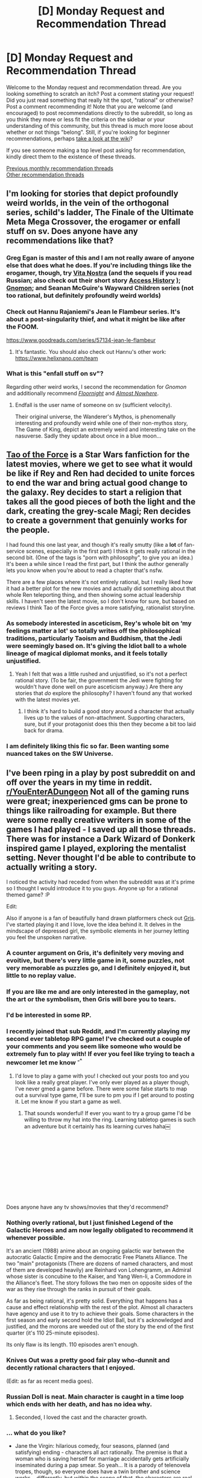 #+TITLE: [D] Monday Request and Recommendation Thread

* [D] Monday Request and Recommendation Thread
:PROPERTIES:
:Author: AutoModerator
:Score: 32
:DateUnix: 1577718295.0
:DateShort: 2019-Dec-30
:END:
Welcome to the Monday request and recommendation thread. Are you looking something to scratch an itch? Post a comment stating your request! Did you just read something that really hit the spot, "rational" or otherwise? Post a comment recommending it! Note that you are welcome (and encouraged) to post recommendations directly to the subreddit, so long as you think they more or less fit the criteria on the sidebar or your understanding of this community, but this thread is much more loose about whether or not things "belong". Still, if you're looking for beginner recommendations, perhaps [[https://www.reddit.com/r/rational/wiki][take a look at the wiki]]?

If you see someone making a top level post asking for recommendation, kindly direct them to the existence of these threads.

[[http://www.reddit.com/r/rational/wiki/monthlyrecommendation][Previous monthly recommendation threads]]\\
[[http://pastebin.com/SbME9sXy][Other recommendation threads]]


** I'm looking for stories that depict profoundly weird worlds, in the vein of the orthogonal series, schild's ladder, The Finale of the Ultimate Meta Mega Crossover, the erogamer or enfall stuff on sv. Does anyone have any recommendations like that?
:PROPERTIES:
:Author: formalAI
:Score: 7
:DateUnix: 1577746060.0
:DateShort: 2019-Dec-31
:END:

*** Greg Egan is master of this and I am not really aware of anyone else that does what he does. If you're including things like the erogamer, though, try [[https://www.amazon.co.uk/dp/B07D461PYF][Vita Nostra]] (and the sequels if you read Russian; also check out their short story [[https://www.toothycat.net/%7Esham/Access_History.html][Access History]] ); [[https://www.amazon.co.uk/dp/B01MZGWCV4/][Gnomon]]; and Seanan McGuire's Wayward Children series (not too rational, but definitely profoundly weird worlds)
:PROPERTIES:
:Author: sl236
:Score: 7
:DateUnix: 1577749800.0
:DateShort: 2019-Dec-31
:END:


*** Check out Hannu Rajaniemi's Jean le Flambeur series. It's about a post-singularity thief, and what it might be like after the FOOM.

[[https://www.goodreads.com/series/57134-jean-le-flambeur]]
:PROPERTIES:
:Author: Tetragramm
:Score: 5
:DateUnix: 1577752462.0
:DateShort: 2019-Dec-31
:END:

**** It's fantastic. You should also check out Hannu's other work: [[https://www.helixnano.com/team]]
:PROPERTIES:
:Author: narfanator
:Score: 1
:DateUnix: 1577775224.0
:DateShort: 2019-Dec-31
:END:


*** What is this "enfall stuff on sv"?

Regarding other weird works, I second the recommendation for /Gnomon/ and additionally recommend [[https://archiveofourown.org/works/2372021/chapters/5238359][/Floornight/]] and [[https://archiveofourown.org/works/2372021/chapters/5238359][/Almost Nowhere/]].
:PROPERTIES:
:Author: Noumero
:Score: 1
:DateUnix: 1577976691.0
:DateShort: 2020-Jan-02
:END:

**** Endfall is the user name of someone on sv (sufficient velocity).

Their original universe, the Wanderer's Mythos, is phenomenally interesting and profoundly weird while one of their non-mythos story, The Game of King, depict an extremely weird and interesting take on the nasuverse. Sadly they update about once in a blue moon...
:PROPERTIES:
:Author: formalAI
:Score: 2
:DateUnix: 1578025874.0
:DateShort: 2020-Jan-03
:END:


** [[https://archiveofourown.org/series/972666][Tao of the Force]] is a Star Wars fanfiction for the latest movies, where we get to see what it would be like if Rey and Ren had decided to unite forces to end the war and bring actual good change to the galaxy. Rey decides to start a religion that takes all the good pieces of both the light and the dark, creating the grey-scale Magi; Ren decides to create a government that genuinly works for the people.

I had found this one last year, and though it's really smutty (like a *lot* of fan-service scenes, especially in the first part) I think it gets really rational in the second bit. (One of the tags is "porn with philosophy", to give you an idea.) It's been a while since I read the first part, but I think the author generally lets you know when you're about to read a chapter that's nsfw.

There are a few places where it's not entirely rational, but I really liked how it had a better plot for the new movies and actually did something about that whole Ren teleporting thing, and then showing some actual leadership skills. I haven't seen the latest movie, so I don't know for sure, but based on reviews I think Tao of the Force gives a more satisfying, rationalist storyline.
:PROPERTIES:
:Author: BooksAndComicBooks
:Score: 14
:DateUnix: 1577725026.0
:DateShort: 2019-Dec-30
:END:

*** As somebody interested in asceticism, Rey's whole bit on ‘my feelings matter a lot' so totally writes off the philosophical traditions, particularly Taoism and Buddhism, that the Jedi were seemingly based on. It's giving the Idiot ball to a whole lineage of magical diplomat monks, and it feels totally unjustified.
:PROPERTIES:
:Author: disposablehead001
:Score: 5
:DateUnix: 1577998123.0
:DateShort: 2020-Jan-03
:END:

**** Yeah I felt that was a little rushed and unjustified, so it's not a perfect rational story. (To be fair, the government the Jedi were fighting for wouldn't have done well on pure asceticism anyway.) Are there any stories that /do/ explore the philosophy? I haven't found any that worked with the latest movies yet.
:PROPERTIES:
:Author: BooksAndComicBooks
:Score: 1
:DateUnix: 1578003310.0
:DateShort: 2020-Jan-03
:END:

***** I think it's hard to build a good story around a character that actually lives up to the values of non-attachment. Supporting characters, sure, but if your protagonist does this then they become a bit too laid back for drama.
:PROPERTIES:
:Author: disposablehead001
:Score: 4
:DateUnix: 1578004530.0
:DateShort: 2020-Jan-03
:END:


*** I am definitely liking this fic so far. Been wanting some nuanced takes on the SW Universe.
:PROPERTIES:
:Author: XxChronOblivionxX
:Score: 3
:DateUnix: 1577851074.0
:DateShort: 2020-Jan-01
:END:


** I've been rping in a play by post subreddit on and off over the years in my time in reddit. [[https://www.reddit.com/r/YouEnterADungeon][r/YouEnterADungeon]] Not all of the gaming runs were great; inexperienced gms can be prone to things like railroading for example. But there were some really creative writers in some of the games I had played - I saved up all those threads. There was for instance a Dark Wizard of Donkerk inspired game I played, exploring the mentalist setting. Never thought I'd be able to contribute to actually writing a story.

I noticed the activity had receded from when the subreddit was at it's prime so I thought I would introduce it to you guys. Anyone up for a rational themed game? :P

Edit:

Also if anyone is a fan of beautifully hand drawn platformers check out [[https://store.steampowered.com/app/683320/GRIS/][Gris]]. I've started playing it and I love, love the idea behind it. It delves in the mindscape of depressed girl, the symbolic elements in her journey letting you feel the unspoken narrative.
:PROPERTIES:
:Author: _brightwing
:Score: 8
:DateUnix: 1577727777.0
:DateShort: 2019-Dec-30
:END:

*** A counter argument on Gris, it's definitely very moving and evoitive, but there's very little game in it, some puzzles, not very memorable as puzzles go, and I definitely enjoyed it, but little to no replay value.
:PROPERTIES:
:Author: Empiricist_or_not
:Score: 7
:DateUnix: 1577745956.0
:DateShort: 2019-Dec-31
:END:


*** If you are like me and are only interested in the gameplay, not the art or the symbolism, then Gris will bore you to tears.
:PROPERTIES:
:Author: Abpraestigio
:Score: 3
:DateUnix: 1577794595.0
:DateShort: 2019-Dec-31
:END:


*** I'd be interested in some RP.
:PROPERTIES:
:Score: 2
:DateUnix: 1577772623.0
:DateShort: 2019-Dec-31
:END:


*** I recently joined that sub Reddit, and I'm currently playing my second ever tabletop RPG game! I've checked out a couple of your comments and you seem like someone who would be extremely fun to play with! If ever you feel like trying to teach a newcomer let me know ^{-^}
:PROPERTIES:
:Author: RollForParadise
:Score: 2
:DateUnix: 1579465531.0
:DateShort: 2020-Jan-19
:END:

**** I'd love to play a game with you! I checked out your posts too and you look like a really great player. I've only ever played as a player though, I've never gmed a game before. There were some false starts to map out a survival type game, I'll be sure to pm you if I get around to posting it. Let me know if you start a game as well.
:PROPERTIES:
:Author: _brightwing
:Score: 1
:DateUnix: 1579471617.0
:DateShort: 2020-Jan-20
:END:

***** That sounds wonderful! If ever you want to try a group game I'd be willing to throw my hat into the ring. Learning tabletop games is such an adventure but it certainly has its learning curves haha￼
:PROPERTIES:
:Author: RollForParadise
:Score: 2
:DateUnix: 1579477429.0
:DateShort: 2020-Jan-20
:END:


** ​

​

​

​

​

Does anyone have any tv shows/movies that they'd recommend?
:PROPERTIES:
:Author: CrystalDime
:Score: 3
:DateUnix: 1577725315.0
:DateShort: 2019-Dec-30
:END:

*** Nothing overly rational, but I just finished Legend of the Galactic Heroes and am now legally obligated to recommend it whenever possible.

It's an ancient (1988) anime about an ongoing galactic war between the autocratic Galactic Empire and the democratic Free Planets Alliance. The two "main" protagonists (There are dozens of named characters, and most of them are developed heavily) are Reinhard von Lohengramm, an Admiral whose sister is concubine to the Kaiser, and Yang Wen-li, a Commodore in the Alliance's fleet. The story follows the two men on opposite sides of the war as they rise through the ranks in pursuit of their goals.

As far as being rational, it's pretty solid. Everything that happens has a cause and effect relationship with the rest of the plot. Almost all characters have agency and use it to try to achieve their goals. Some characters in the first season and early second hold the Idiot Ball, but it's acknowledged and justified, and the morons are weeded out of the story by the end of the first quarter (it's 110 25-minute episodes).

Its only flaw is its length. 110 episodes aren't enough.
:PROPERTIES:
:Author: GreenGriffin8
:Score: 15
:DateUnix: 1577726102.0
:DateShort: 2019-Dec-30
:END:


*** Knives Out was a pretty good fair play who-dunnit and decently rational characters that I enjoyed.

(Edit: as far as recent media goes).
:PROPERTIES:
:Author: Mason-B
:Score: 15
:DateUnix: 1577727065.0
:DateShort: 2019-Dec-30
:END:


*** Russian Doll is neat. Main character is caught in a time loop which ends with her death, and has no idea why.
:PROPERTIES:
:Author: VorpalAuroch
:Score: 10
:DateUnix: 1577734019.0
:DateShort: 2019-Dec-30
:END:

**** Seconded, I loved the cast and the character growth.
:PROPERTIES:
:Author: _brightwing
:Score: 2
:DateUnix: 1577739471.0
:DateShort: 2019-Dec-31
:END:


*** ... what do you like?

- Jane the Virgin: hilarious comedy, four seasons, planned (and satisfying) ending - characters all act rationally. The premise is that a woman who is saving herself for marriage accidentally gets artificially inseminated during a pap smear. So yeah... It is a parody of telenovela tropes, though, so everyone does have a twin brother and science works... differently, but within the scope of that, the characters are real, sympathetic, and, again, rational. I also like it because the family is catholic but nothing in the show comes across as cringy/preachy/etc (and I say that as a former president of a campus atheist society).

- Brooklyn 99: Another hilarious comedy about a New York police precinct

- The Handmaid's Tale: not especially rational, but critically acclaimed and with good reason. Distopian near-future sci-fi

- The Good Place: everyone here loves it, and with good reason. It's a comedy about the afterlife, but it's also about philosophy.

- Crazy Ex-Girlfriend: a musical comedy. It's hilarious, but also deals with some big topics

- Sense8: A netflix series that got two seasons, was cancelled, and then the fan outrage made them finance a movie. It's by the guy from Babylon 5 and the Wachowskis. Premise is 8 people from different walks of life suddenly become a sort of hivemind, and use each other's talents to improve their own lives and of course to fight the Evil that is Taking Them Down. Wonderful ensemble cast who you really care about and some really cool munchkining of their respective powers
:PROPERTIES:
:Author: MagicWeasel
:Score: 3
:DateUnix: 1577745577.0
:DateShort: 2019-Dec-31
:END:


*** HBOs Watchmen is a piece of art, and just completed.

Knives Out is in theaters, and stellar exemplar of the murder mystery genre, that plays fair. (Also stacked to heck and gone cast).

Person of Interest, if you have not already seen it. Strong cast. Strong arc. S1 is pretending to be a procedural so CBS will fund them, but it is so much more, and better than that. Complete.

I will add a "Plus one" to basically all of MagicWeasels list, excepting that I must warn that I have so far been unable to complete my watch of the handmaids tale on grounds of "too damn depressing".

If depressing is your bag, Unbelievable on netflix is a dramatization of a true story, and this is my review: "Kaitlyn Denver? I am here with the truckload of your awards. Now please dont do that again, my heart cant take it"
:PROPERTIES:
:Author: Izeinwinter
:Score: 2
:DateUnix: 1577826246.0
:DateShort: 2020-Jan-01
:END:


*** [deleted]
:PROPERTIES:
:Score: 1
:DateUnix: 1578276052.0
:DateShort: 2020-Jan-06
:END:

**** Why did you post an empty comment?
:PROPERTIES:
:Author: Kuratius
:Score: 1
:DateUnix: 1578297723.0
:DateShort: 2020-Jan-06
:END:

***** Couldn't figure out spoiler tags so I panicked and promptly forgot about it.
:PROPERTIES:
:Author: D0TheMath
:Score: 1
:DateUnix: 1578308678.0
:DateShort: 2020-Jan-06
:END:


*** Oh boy! I've been waiting for this question my entire life. None of the shows are overly rational, but characters do act consistently with their values and their implied conception of the world. All descriptions are spoiler tagged because I typically like to go into shows knowing nothing about them. Shows are ordered from most to least enjoyed.

- Dark fuck, idk how to explain this one. Time travel and you'll likely need family trees? A never ending war, it's fucking good, but not finished yet liked for complex plot, complex characters, amazing highs when something clicks and you get a certain aspect of the plot, it's good
- Hannibal A show about Will Grahm, a police detective who solves crimes by empathizing with the killers and imagining himself in their shoes, who slowly discovers that his physiologist, Hannibal Lecture is a serial killer. Liked for character development, gruesome set pieces, and non-repetitive plot
- The End of the F***ing World a teenage girl runs away with her boyfriend to escape her crappy life. The boyfriend is trying to get her alone and surprised so he can kill her, as she slowly wins him over Liked for character development, dark themes, simple and well executed plot Haven't watched the second season yet though.
- The Americans It's the 80's. The show follows deep-undercover Communist spies who look, and act just like Americans as they try to juggle blending in, with spying on behalf of Russia Liked for dark themes, simple and well executed plot, audience-winning over factor, and the indescribable
- You A terribly self-deceiving book lover becomes infatuated with a girl, and does everything he can to win her over Liked for dark themes, simple and well executed plot, audience-winning over factor (where audience roots for protagonist despite the terrible things they are doing)
:PROPERTIES:
:Author: D0TheMath
:Score: 1
:DateUnix: 1578276252.0
:DateShort: 2020-Jan-06
:END:


*** Why did you put a giant space inside your reply?
:PROPERTIES:
:Author: Kuratius
:Score: 1
:DateUnix: 1578297696.0
:DateShort: 2020-Jan-06
:END:


** Nocturne for a Dangerous Man by Marc Matz is an older book but it is surprisingly rational. It's about a guy with exceptional talents who has dedicated his life to rescuing people. The thing is, his exceptional talents were acquired by exceptional dedication rather than by chance. The book is about one mission, and the bulk of the book is about investigating and preparing for it. As a bonus, I also found it entertaining.
:PROPERTIES:
:Author: CaleSilverhand
:Score: 3
:DateUnix: 1577787375.0
:DateShort: 2019-Dec-31
:END:


** Anything good out there while I keep waiting for the last few chapters of mother of learning? Last couple of months I've re-read all of MoL, worth the candle, wandering inn, first three books of the stormlight archives, mistborn, first 2 of king kingkiller chronicle, some book about climbing divine towers, and probably some other things I'm forgetting.
:PROPERTIES:
:Author: theblackcrayon2
:Score: 4
:DateUnix: 1577758032.0
:DateShort: 2019-Dec-31
:END:

*** Pact, by wildbow. Super duper interesting magic system.
:PROPERTIES:
:Author: Scipio1516
:Score: 7
:DateUnix: 1577765103.0
:DateShort: 2019-Dec-31
:END:

**** I'd temper this recommendation with a small review: Pact has a really cool magic system, but it really doesn't go into enough detail to satisfy the narrative pull it has. It's all very fuzzy, and results in a ton of combat asspulls that I felt were entirely unlikely and unjustified. For the first half I was enthralled, but the last half had me forcing myself forward.
:PROPERTIES:
:Author: TacticalTable
:Score: 11
:DateUnix: 1577802519.0
:DateShort: 2019-Dec-31
:END:

***** Yeah, it's not for everyone. But still, give it a try! See if you like it!
:PROPERTIES:
:Author: Scipio1516
:Score: 2
:DateUnix: 1577813312.0
:DateShort: 2019-Dec-31
:END:


**** Thanks for the recommendation!
:PROPERTIES:
:Author: theblackcrayon2
:Score: 1
:DateUnix: 1577825054.0
:DateShort: 2020-Jan-01
:END:


*** Going to recommend [[https://www.wuxiaworld.co/Lord-of-the-Mysteries/1486806.html][Lord of the Mysteries]] again, a English translated webnovel by a Chinese writer, with one of the more interesting and internally consistent magic systems of the series I've read thus far. Here's a basic introduction:

There are 22 pathways of power which requires the individual to drink potions made from monsters, increasing in potency as well as danger to the drinker the lower the 'sequence' (the most diluted potion and the starting point is sequence 9). Each potion modifies the drinker on a genetic level, granting them superhuman powers similar to the monsters the potion is made from. The drinker must then accept and master the superhuman powers ('digestion') or lose control, devolving into semi-monsters themselves.

After drinking a potion from a pathway, the individual generally can no longer drink potions from other pathways. Drinking the same potion again strengthens their abilities at that sequence but also increases the chance for them to lose control, while drinking potion from the next sequence (e.g. 9 -> 8) promotes them in power as they become less and less human.

There is at most one God at the end of each pathway.
:PROPERTIES:
:Author: Rice_22
:Score: 5
:DateUnix: 1577769791.0
:DateShort: 2019-Dec-31
:END:

**** I'll check that out!
:PROPERTIES:
:Author: theblackcrayon2
:Score: 3
:DateUnix: 1577825026.0
:DateShort: 2020-Jan-01
:END:


*** Check out Sanderson's Warbreaker too. Interesting worldbuilding. I've been on a Sanderson binge read through GraphicAudio. They did a fantastic job narrating Stormlight and Mistborn too. Their voice actors for the characters were pretty amazing.
:PROPERTIES:
:Author: _brightwing
:Score: 3
:DateUnix: 1577762410.0
:DateShort: 2019-Dec-31
:END:

**** Tagging along to the Warbreaker rec, I'd give Arcanum Unbounded a shot, specifically The Emperor's Soul. I found it to be quite rational (within the bounds of the magic system) in that all the characters are well motivated and also all actions have reasons, which may not be wholly apparent until the end. The other stories are pretty entertaining as well, and if you've ([[/u/theblackcrayon2][u/theblackcrayon2]]) read mistborn, there's no spoilers.
:PROPERTIES:
:Author: CaleSilverhand
:Score: 3
:DateUnix: 1577787903.0
:DateShort: 2019-Dec-31
:END:

***** Thanks for the recommendations! I've read most of sanderson's stuff this year.
:PROPERTIES:
:Author: theblackcrayon2
:Score: 1
:DateUnix: 1577824972.0
:DateShort: 2020-Jan-01
:END:


**** Thanks for the recommendation! I've read war breaker at least once this year.
:PROPERTIES:
:Author: theblackcrayon2
:Score: 2
:DateUnix: 1577825097.0
:DateShort: 2020-Jan-01
:END:
